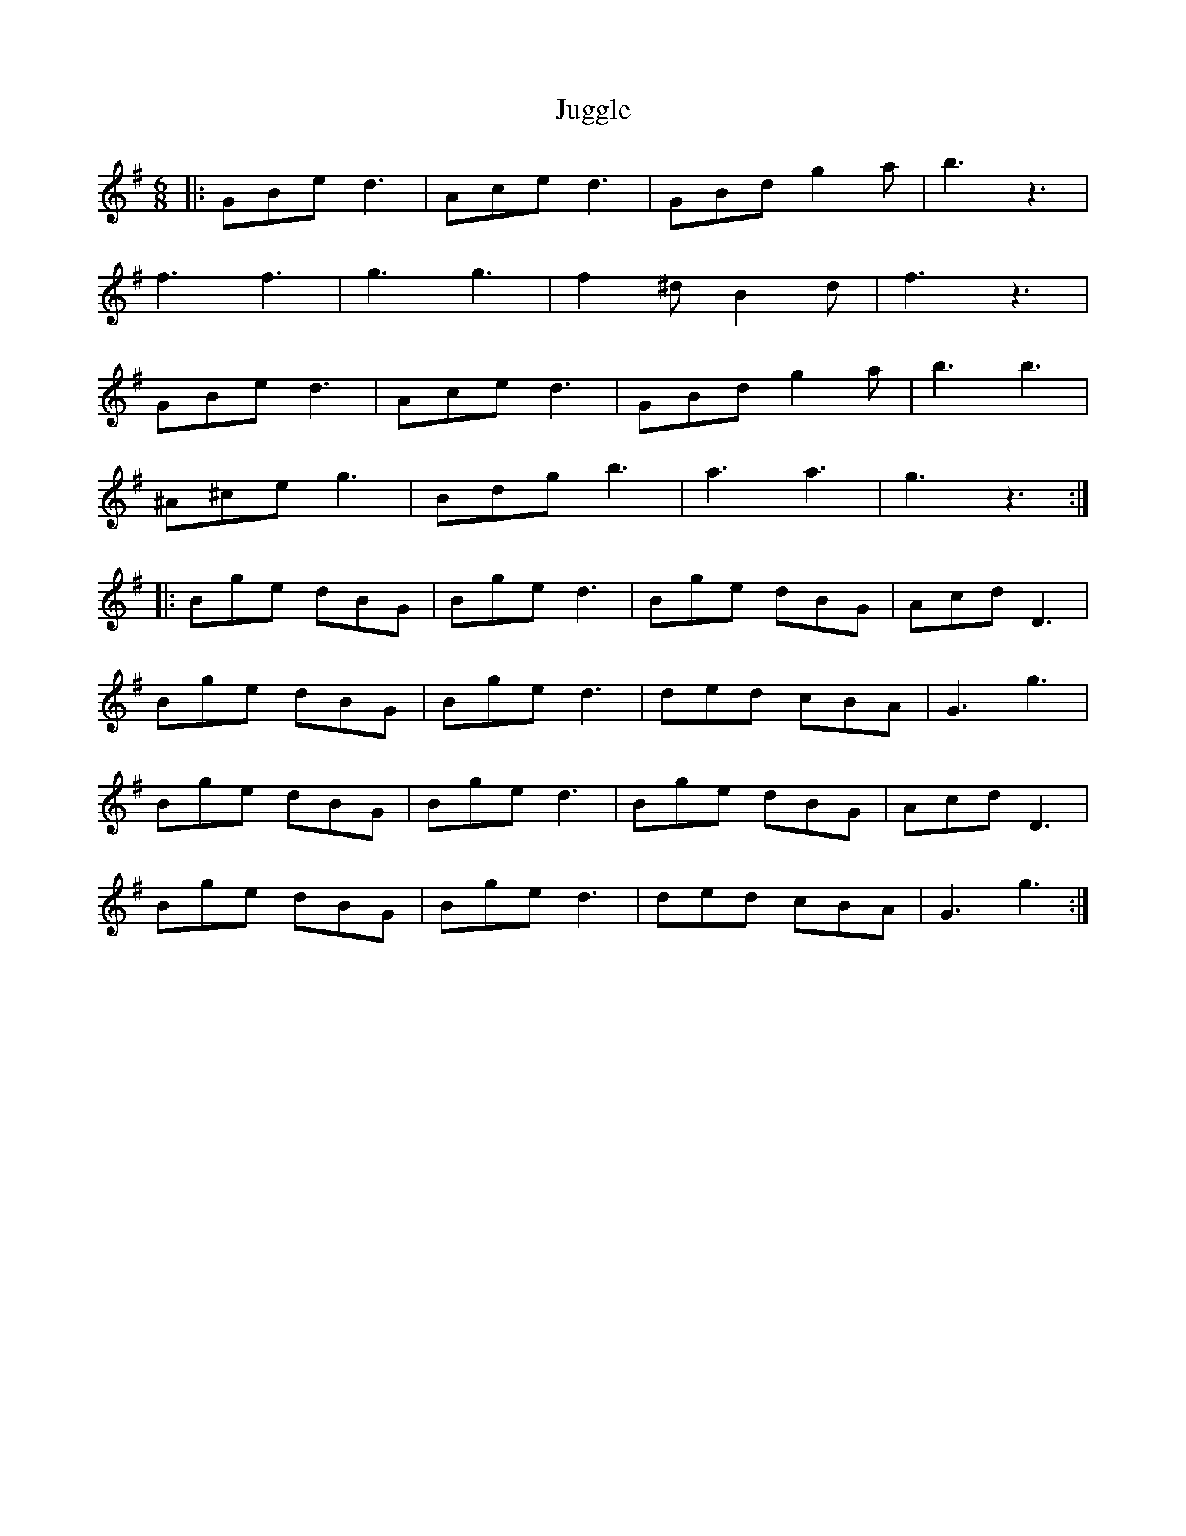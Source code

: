X: 20975
T: Juggle
R: jig
M: 6/8
K: Gmajor
|:GBed3|Aced3|GBd g2a|b3 z3|
f3f3|g3g3|f2^dB2d|f3 z3|
GBed3|Aced3|GBd g2a|b3b3|
^A^ceg3|Bdgb3|a3a3|g3 z3:|
|:Bge dBG|Bged3|Bge dBG|AcdD3|
Bge dBG|Bged3|ded cBA|G3g3|
Bge dBG|Bged3|Bge dBG|AcdD3|
Bge dBG|Bged3|ded cBA|G3g3:|

